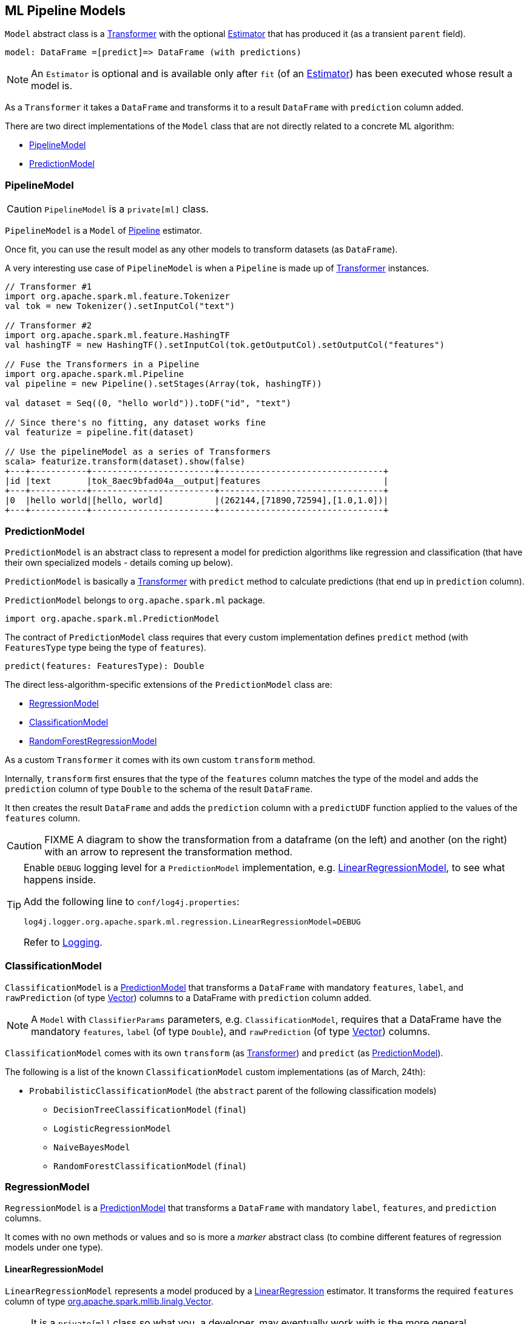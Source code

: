 == ML Pipeline Models

`Model` abstract class is a link:spark-mllib-transformers.adoc[Transformer] with the optional link:spark-mllib-estimators.adoc[Estimator] that has produced it (as a transient `parent` field).

```
model: DataFrame =[predict]=> DataFrame (with predictions)
```

NOTE: An `Estimator` is optional and is available only after `fit` (of an link:spark-mllib-estimators.adoc[Estimator]) has been executed whose result a model is.

As a `Transformer` it takes a `DataFrame` and transforms it to a result `DataFrame` with `prediction` column added.

There are two direct implementations of the `Model` class that are not directly related to a concrete ML algorithm:

* <<PipelineModel, PipelineModel>>
* <<PredictionModel, PredictionModel>>

=== [[PipelineModel]] PipelineModel

CAUTION: `PipelineModel` is a `private[ml]` class.

`PipelineModel` is a `Model` of link:spark-mllib-pipelines.adoc#Pipeline[Pipeline] estimator.

Once fit, you can use the result model as any other models to transform datasets (as `DataFrame`).

A very interesting use case of `PipelineModel` is when a `Pipeline` is made up of link:spark-mllib-transformers.adoc[Transformer] instances.

[source,scala]
----
// Transformer #1
import org.apache.spark.ml.feature.Tokenizer
val tok = new Tokenizer().setInputCol("text")

// Transformer #2
import org.apache.spark.ml.feature.HashingTF
val hashingTF = new HashingTF().setInputCol(tok.getOutputCol).setOutputCol("features")

// Fuse the Transformers in a Pipeline
import org.apache.spark.ml.Pipeline
val pipeline = new Pipeline().setStages(Array(tok, hashingTF))

val dataset = Seq((0, "hello world")).toDF("id", "text")

// Since there's no fitting, any dataset works fine
val featurize = pipeline.fit(dataset)

// Use the pipelineModel as a series of Transformers
scala> featurize.transform(dataset).show(false)
+---+-----------+------------------------+--------------------------------+
|id |text       |tok_8aec9bfad04a__output|features                        |
+---+-----------+------------------------+--------------------------------+
|0  |hello world|[hello, world]          |(262144,[71890,72594],[1.0,1.0])|
+---+-----------+------------------------+--------------------------------+
----

=== [[PredictionModel]] PredictionModel

`PredictionModel` is an abstract class to represent a model for prediction algorithms like regression and classification (that have their own specialized models - details coming up below).

`PredictionModel` is basically a link:spark-mllib-transformers.adoc[Transformer] with `predict` method to calculate predictions (that end up in `prediction` column).

`PredictionModel` belongs to `org.apache.spark.ml` package.

[source, scala]
----
import org.apache.spark.ml.PredictionModel
----

The contract of `PredictionModel` class requires that every custom implementation defines `predict` method (with `FeaturesType` type being the type of `features`).

[source, scala]
----
predict(features: FeaturesType): Double
----

The direct less-algorithm-specific extensions of the `PredictionModel` class are:

* <<RegressionModel, RegressionModel>>
* <<ClassificationModel, ClassificationModel>>
* <<RandomForestRegressionModel, RandomForestRegressionModel>>

As a custom `Transformer` it comes with its own custom `transform` method.

Internally, `transform` first ensures that the type of the `features` column matches the type of the model and adds the `prediction` column of type `Double` to the schema of the result `DataFrame`.

It then creates the result `DataFrame` and adds the `prediction` column with a `predictUDF` function applied to the values of the `features` column.

CAUTION: FIXME A diagram to show the transformation from a dataframe (on the left) and another (on the right) with an arrow to represent the transformation method.

[TIP]
====
Enable `DEBUG` logging level for a `PredictionModel` implementation, e.g. <<LinearRegressionModel, LinearRegressionModel>>, to see what happens inside.

Add the following line to `conf/log4j.properties`:

```
log4j.logger.org.apache.spark.ml.regression.LinearRegressionModel=DEBUG
```

Refer to link:spark-logging.adoc[Logging].
====

=== [[ClassificationModel]] ClassificationModel

`ClassificationModel` is a <<PredictionModel, PredictionModel>> that transforms a `DataFrame` with mandatory `features`, `label`, and `rawPrediction` (of type link:spark-mllib-vector.adoc[Vector]) columns to a DataFrame with `prediction` column added.

NOTE: A `Model` with `ClassifierParams` parameters, e.g. `ClassificationModel`, requires that a DataFrame have the mandatory `features`, `label` (of type `Double`), and `rawPrediction` (of type link:spark-mllib-vector.adoc[Vector]) columns.

`ClassificationModel` comes with its own `transform` (as link:spark-mllib-transformers.adoc[Transformer]) and `predict` (as <<PredictionModel, PredictionModel>>).

The following is a list of the known `ClassificationModel` custom implementations (as of March, 24th):

* `ProbabilisticClassificationModel` (the `abstract` parent of the following classification models)
** `DecisionTreeClassificationModel` (`final`)
** `LogisticRegressionModel`
** `NaiveBayesModel`
** `RandomForestClassificationModel` (`final`)

=== [[RegressionModel]] RegressionModel

`RegressionModel` is a <<PredictionModel, PredictionModel>> that transforms a `DataFrame` with mandatory `label`, `features`, and `prediction` columns.

It comes with no own methods or values and so is more a _marker_ abstract class (to combine different features of regression models under one type).

==== [[LinearRegressionModel]] LinearRegressionModel

`LinearRegressionModel` represents a model produced by a link:spark-mllib-estimators.adoc#LinearRegression[LinearRegression] estimator. It transforms the required `features` column of type link:spark-mllib-vector.adoc[org.apache.spark.mllib.linalg.Vector].

NOTE: It is a `private[ml]` class so what you, a developer, may eventually work with is the more general `RegressionModel`, and since <<RegressionModel, RegressionModel is just a marker no-method abstract class>>, it is more a <<PredictionModel, PredictionModel>>.

As a linear regression model that extends `LinearRegressionParams` it expects the following schema of an input `DataFrame`:

* `label` (required)
* `features` (required)
* `prediction`
* `regParam`
* `elasticNetParam`
* `maxIter` (Int)
* `tol` (Double)
* `fitIntercept` (Boolean)
* `standardization` (Boolean)
* `weightCol` (String)
* `solver` (String)

(New in *1.6.0*) `LinearRegressionModel` is also a `MLWritable` (so you can save it to a persistent storage for later reuse).

With `DEBUG` logging enabled (see above) you can see the following messages in the logs when `transform` is called and transforms the schema.

```
16/03/21 06:55:32 DEBUG LinearRegressionModel: Input schema: {"type":"struct","fields":[{"name":"label","type":"double","nullable":false,"metadata":{}},{"name":"features","type":{"type":"udt","class":"org.apache.spark.mllib.linalg.VectorUDT","pyClass":"pyspark.mllib.linalg.VectorUDT","sqlType":{"type":"struct","fields":[{"name":"type","type":"byte","nullable":false,"metadata":{}},{"name":"size","type":"integer","nullable":true,"metadata":{}},{"name":"indices","type":{"type":"array","elementType":"integer","containsNull":false},"nullable":true,"metadata":{}},{"name":"values","type":{"type":"array","elementType":"double","containsNull":false},"nullable":true,"metadata":{}}]}},"nullable":true,"metadata":{}}]}
16/03/21 06:55:32 DEBUG LinearRegressionModel: Expected output schema: {"type":"struct","fields":[{"name":"label","type":"double","nullable":false,"metadata":{}},{"name":"features","type":{"type":"udt","class":"org.apache.spark.mllib.linalg.VectorUDT","pyClass":"pyspark.mllib.linalg.VectorUDT","sqlType":{"type":"struct","fields":[{"name":"type","type":"byte","nullable":false,"metadata":{}},{"name":"size","type":"integer","nullable":true,"metadata":{}},{"name":"indices","type":{"type":"array","elementType":"integer","containsNull":false},"nullable":true,"metadata":{}},{"name":"values","type":{"type":"array","elementType":"double","containsNull":false},"nullable":true,"metadata":{}}]}},"nullable":true,"metadata":{}},{"name":"prediction","type":"double","nullable":false,"metadata":{}}]}
```

The implementation of `predict` for `LinearRegressionModel` calculates `dot(v1, v2)` of two Vectors - `features` and `coefficients` - (of `DenseVector` or `SparseVector` types) of the same size and adds `intercept`.

NOTE: The `coefficients` Vector and `intercept` Double are the integral part of `LinearRegressionModel` as the required input parameters of the constructor.

==== [[LinearRegressionModel-example]] LinearRegressionModel Example

[source, scala]
----
// Create a (sparse) Vector
import org.apache.spark.mllib.linalg.Vectors
val indices = 0 to 4
val elements = indices.zip(Stream.continually(1.0))
val sv = Vectors.sparse(elements.size, elements)

// Create a proper DataFrame
val ds = sc.parallelize(Seq((0.5, sv))).toDF("label", "features")

import org.apache.spark.ml.regression.LinearRegression
val lr = new LinearRegression

// Importing LinearRegressionModel and being explicit about the type of model value
// is for learning purposes only
import org.apache.spark.ml.regression.LinearRegressionModel
val model: LinearRegressionModel = lr.fit(ds)

// Use the same ds - just for learning purposes
scala> model.transform(ds).show
+-----+--------------------+----------+
|label|            features|prediction|
+-----+--------------------+----------+
|  0.5|(5,[0,1,2,3,4],[1...|       0.5|
+-----+--------------------+----------+
----

=== [[RandomForestRegressionModel]] RandomForestRegressionModel

`RandomForestRegressionModel` is a <<PredictionModel, PredictionModel>> with `features` column of type link:spark-mllib-vector.adoc[Vector].

Interestingly, `DataFrame` transformation (as part of link:spark-mllib-transformers.adoc[Transformer] contract) uses link:spark-sparkcontext.adoc#creating-broadcast-variables[SparkContext.broadcast] to send itself to the nodes in a Spark cluster and calls calculates predictions (as `prediction` column) on `features`.

=== [[KMeansModel]] KMeansModel

`KMeansModel` is a `Model` of link:spark-mllib-estimators.adoc#KMeans[KMeans] algorithm.

It belongs to `org.apache.spark.ml.clustering` package.

[source,scala]
----
// See spark-mllib-estimators.adoc#KMeans
val kmeans: KMeans = ???
val trainingDF: DataFrame = ???
val kmModel = kmeans.fit(trainingDF)

// Know the cluster centers
scala> kmModel.clusterCenters
res0: Array[org.apache.spark.mllib.linalg.Vector] = Array([0.1,0.3], [0.1,0.1])

val inputDF = Seq((0.0, Vectors.dense(0.2, 0.4))).toDF("label", "features")

scala> kmModel.transform(inputDF).show(false)
+-----+---------+----------+
|label|features |prediction|
+-----+---------+----------+
|0.0  |[0.2,0.4]|0         |
+-----+---------+----------+
----
